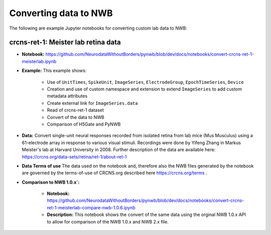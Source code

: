 Converting data to NWB
======================

The following are example Jupyter notebooks for converting custom lab data to NWB:

crcns-ret-1: Meister lab retina data
------------------------------------

* **Notebook:** https://github.com/NeurodataWithoutBorders/pynwb/blob/dev/docs/notebooks/convert-crcns-ret-1-meisterlab.ipynb
* **Example:** This example shows:

    * Use of ``UnitTimes``, ``SpikeUnit``, ``ImageSeries``, ``ElectrodeGroup``, ``EpochTimeSeries``, ``Device``
    * Creation and use of custom namespace and extension to extend ``ImageSeries`` to add custom metadata attributes
    * Create external link for ``ImageSeries.data``
    * Read of crcns-ret-1 dataset
    * Convert of the data to NWB
    * Comparison of H5Gate and PyNWB

* **Data:** Convert single-unit neural responses recorded from
  isolated retina from lab mice (Mus Musculus) using
  a 61-electrode array in response to various visual
  stimuli.  Recordings were done by Yifeng Zhang in
  Markus Meister's lab at Harvard University in 2008.
  Further description of the data are available here:
  https://crcns.org/data-sets/retina/ret-1/about-ret-1

* **Data Terms of use** The data used on the notebook and, therefore also the NWB files generated by the notebook are governed
  by the terms-of-use of CRCNS.org described here https://crcns.org/terms .

* **Comparison to NWB 1.0.x`:**

    * **Notebook:** https://github.com/NeurodataWithoutBorders/pynwb/blob/dev/docs/notebooks/convert-crcns-ret-1-meisterlab-compare-nwb-1.0.6.ipynb
    * **Description:** This notebook shows the convert of the same data using the orginal NWB 1.0.x API to allow for comparison of the
      NWB 1.0.x and NWB 2.x file.


